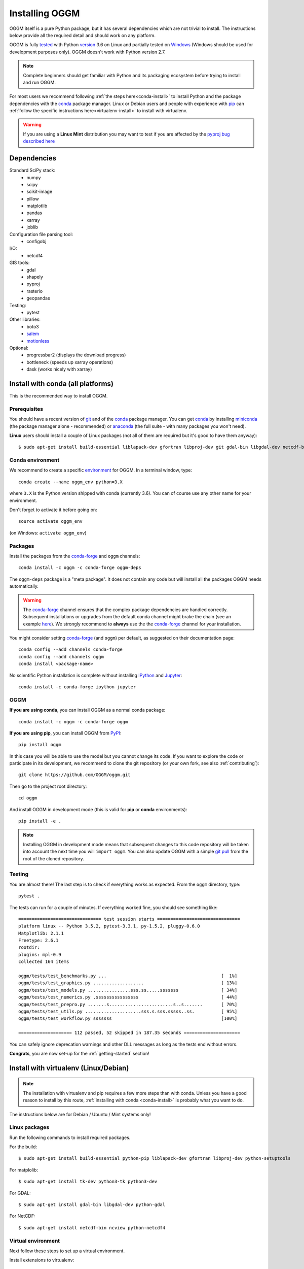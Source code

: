 .. _installing.oggm:

Installing OGGM
===============

OGGM itself is a pure Python package, but it has several dependencies which
are not trivial to install. The instructions below provide all the required
detail and should work on any platform.

OGGM is fully `tested`_ with Python `version`_ 3.6 on Linux and partially
tested on `Windows`_ (Windows should be used for development
purposes only). OGGM doesn't work with Python version 2.7.

.. note::

   Complete beginners should get familiar with Python and its packaging
   ecosystem before trying to install and run OGGM.

For most users we recommend following :ref:`the steps here<conda-install>` to
install Python and the package dependencies with the conda_ package manager.
Linux or Debian users and people with experience with `pip`_ can
:ref:`follow the specific instructions here<virtualenv-install>` to install
with virtualenv.

.. warning::

   If you are using a **Linux Mint** distribution you may want to test if you are affected by the `pyproj bug described here <https://github.com/conda-forge/pyproj-feedstock/issues/10>`_


.. _tested: https://travis-ci.org/OGGM/oggm
.. _Windows: https://ci.appveyor.com/project/fmaussion/oggm
.. _version: https://wiki.python.org/moin/Python2orPython3
.. _conda: http://conda.pydata.org/docs/using/index.html
.. _pip: https://docs.python.org/3/installing/
.. _strongly recommend: http://python3statement.github.io/


Dependencies
------------

Standard SciPy stack:
    - numpy
    - scipy
    - scikit-image
    - pillow
    - matplotlib
    - pandas
    - xarray
    - joblib

Configuration file parsing tool:
    - configobj

I/O:
    - netcdf4

GIS tools:
    - gdal
    - shapely
    - pyproj
    - rasterio
    - geopandas

Testing:
    - pytest

Other libraries:
    - boto3
    - `salem <https://github.com/fmaussion/salem>`_
    - `motionless <https://github.com/ryancox/motionless/>`_

Optional:
    - progressbar2 (displays the download progress)
    - bottleneck (speeds up xarray operations)
    - dask (works nicely with xarray)


.. _conda-install:

Install with conda (all platforms)
----------------------------------

This is the recommended way to install OGGM.

Prerequisites
~~~~~~~~~~~~~

You should have a recent version of `git`_ and of the `conda`_ package manager.
You can get `conda`_ by installing `miniconda`_ (the package manager alone -
recommended)  or `anaconda`_ (the full suite - with many packages you won't
need).


**Linux** users should install a couple of Linux packages (not all of them are
required but it's good to have them anyway)::

    $ sudo apt-get install build-essential liblapack-dev gfortran libproj-dev git gdal-bin libgdal-dev netcdf-bin ncview python-netcdf4 ttf-bitstream-vera

.. _git: https://git-scm.com/book/en/v2/Getting-Started-Installing-Git
.. _miniconda: http://conda.pydata.org/miniconda.html
.. _anaconda: http://docs.continuum.io/anaconda/install


Conda environment
~~~~~~~~~~~~~~~~~

We recommend to create a specific `environment`_ for OGGM. In a terminal
window, type::

    conda create --name oggm_env python=3.X


where ``3.X`` is the Python version shipped with conda (currently 3.6).
You can of course use any other name for your environment.

Don't forget to activate it before going on::

    source activate oggm_env

(on Windows: ``activate oggm_env``)

.. _environment: http://conda.pydata.org/docs/using/envs.html
.. _this problem: https://github.com/conda-forge/geopandas-feedstock/issues/9


Packages
~~~~~~~~

Install the packages from the `conda-forge`_ and ``oggm`` channels::

    conda install -c oggm -c conda-forge oggm-deps

The ``oggm-deps`` package is a "meta package". It does not contain any code but
will install all the packages OGGM needs automatically.

.. warning::

    The `conda-forge`_ channel ensures that the complex package dependencies are
    handled correctly. Subsequent installations or upgrades from the default
    conda channel might brake the chain (see an example `here`_). We strongly
    recommend to **always** use the the `conda-forge`_ channel for your
    installation.

You might consider setting `conda-forge`_ (and ``oggm``) per default, as
suggested on their documentation page::

    conda config --add channels conda-forge
    conda config --add channels oggm
    conda install <package-name>

No scientific Python installation is complete without installing
`IPython`_ and `Jupyter`_::

    conda install -c conda-forge ipython jupyter


.. _conda-forge: https://conda-forge.github.io/
.. _here: https://github.com/ioos/conda-recipes/issues/623
.. _IPython: https://ipython.org/
.. _Jupyter: https://jupyter.org/


OGGM
~~~~

**If you are using conda**, you can install OGGM as a normal conda package::

    conda install -c oggm -c conda-forge oggm

**If you are using pip**, you can install OGGM from `PyPI <https://pypi.python.org/pypi/oggm>`_::

    pip install oggm


In this case you will be able to use the model but you cannot change its
code.
If you want to explore the code or participate in its
development, we recommend to clone the git repository (or your own fork,
see also :ref:`contributing`)::

    git clone https://github.com/OGGM/oggm.git

Then go to the project root directory::

    cd oggm

And install OGGM in development mode (this is valid for **pip** or **conda**
environments)::

    pip install -e .


.. note::

    Installing OGGM in development mode means that subsequent changes to this
    code repository will be taken into account the next time you will
    ``import oggm``. You can also update OGGM with a simple `git pull`_ from
    the root of the cloned repository.

.. _git pull: https://git-scm.com/docs/git-pull


Testing
~~~~~~~

You are almost there! The last step is to check if everything works as
expected. From the ``oggm`` directory, type::

    pytest .

The tests can run for a couple of minutes. If everything worked fine, you
should see something like::

    =============================== test session starts ===============================
    platform linux -- Python 3.5.2, pytest-3.3.1, py-1.5.2, pluggy-0.6.0
    Matplotlib: 2.1.1
    Freetype: 2.6.1
    rootdir:
    plugins: mpl-0.9
    collected 164 items

    oggm/tests/test_benchmarks.py ...                                           [  1%]
    oggm/tests/test_graphics.py ...................                             [ 13%]
    oggm/tests/test_models.py ................sss.ss.....sssssss                [ 34%]
    oggm/tests/test_numerics.py .ssssssssssssssss                               [ 44%]
    oggm/tests/test_prepro.py .......s........................s..s.......       [ 70%]
    oggm/tests/test_utils.py .....................sss.s.sss.sssss..ss.          [ 95%]
    oggm/tests/test_workflow.py sssssss                                         [100%]

    ==================== 112 passed, 52 skipped in 187.35 seconds =====================


You can safely ignore deprecation warnings and other DLL messages as long as
the tests end without errors.

**Congrats**, you are now set-up for the :ref:`getting-started` section!


.. _virtualenv-install:

Install with virtualenv (Linux/Debian)
--------------------------------------

.. note::

   The installation with virtualenv and pip requires a few more steps than with
   conda. Unless you have a good reason to install by this route,
   :ref:`installing with conda <conda-install>` is probably what you want to do.

The instructions below are for Debian / Ubuntu / Mint systems only!

Linux packages
~~~~~~~~~~~~~~

Run the following commands to install required packages.

For the build::

    $ sudo apt-get install build-essential python-pip liblapack-dev gfortran libproj-dev python-setuptools

For matplolib::

    $ sudo apt-get install tk-dev python3-tk python3-dev

For GDAL::

    $ sudo apt-get install gdal-bin libgdal-dev python-gdal

For NetCDF::

    $ sudo apt-get install netcdf-bin ncview python-netcdf4


Virtual environment
~~~~~~~~~~~~~~~~~~~

Next follow these steps to set up a virtual environment.

Install extensions to virtualenv::

    $ sudo apt-get install virtualenvwrapper

Reload your profile::

    $ source /etc/profile

Make a new environment, for example called ``oggm_env``, with **Python 3**::

    $ mkvirtualenv oggm_env -p /usr/bin/python3

(Further details can be found for example in `this tutorial <http://simononsoftware.com/virtualenv-tutorial-part-2/>`_.)


Python packages
~~~~~~~~~~~~~~~

Be sure to be on the working environment::

    $ workon oggm_env

Update pip (important!)::

    $ pip install --upgrade pip

Install some packages one by one::

   $ pip install numpy scipy pandas shapely matplotlib

Installing **GDAL** is not so straightforward. First, check which version of
GDAL is installed on your Linux system::

    $ gdal-config --version

The package version (e.g. ``2.2.0``, ``2.3.1``, ...) should match
that of the Python package you want to install. For example, if the Linux
GDAL version is ``2.2.0``, install the latest corresponding Python version.
The following command works on any system and automatically gets the right version::

    $ pip install gdal=="$(gdal-config --version)" --install-option="build_ext" --install-option="$(gdal-config --cflags | sed 's/-I/--include-dirs=/')"

Fiona also builds upon GDAL, so let's compile it the same way::

    $ pip install fiona --install-option="build_ext" --install-option="$(gdal-config --cflags | sed 's/-I/--include-dirs=/')"

(Details can be found in `this blog post <http://tylerickson.blogspot.co.at/2011/09/installing-gdal-in-python-virtual.html>`_.)

Now install further dependencies::

    $ pip install pyproj rasterio Pillow geopandas netcdf4 scikit-image configobj joblib xarray boto3 progressbar2 pytest motionless dask bottleneck

Finally, install the salem library::

    $ pip install git+https://github.com/fmaussion/salem.git

OGGM and tests
~~~~~~~~~~~~~~

Refer to the sections `OGGM`_ and `Testing`_ above.
